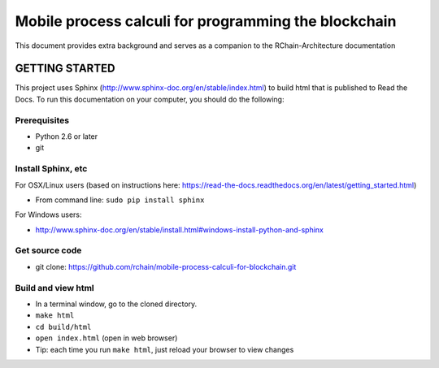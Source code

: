 *******************************************************************************
Mobile process calculi for programming the blockchain
*******************************************************************************

This document provides extra background and serves as a companion to the
RChain-Architecture documentation


GETTING STARTED
======================

This project uses Sphinx (http://www.sphinx-doc.org/en/stable/index.html) to build
html that is published to Read the Docs. To run this documentation on your computer,
you should do the following:

Prerequisites
--------------------------------------------------------------------------------
* Python 2.6 or later
* git

Install Sphinx, etc
--------------------------------------------------------------------------------
For OSX/Linux users (based on instructions here: https://read-the-docs.readthedocs.org/en/latest/getting_started.html)

* From command line: ``sudo pip install sphinx``

For Windows users:

* http://www.sphinx-doc.org/en/stable/install.html#windows-install-python-and-sphinx

Get source code
--------------------------------------------------------------------------------
* git clone: https://github.com/rchain/mobile-process-calculi-for-blockchain.git

Build and view html
--------------------------------------------------------------------------------
* In a terminal window, go to the cloned directory.
* ``make html``
* ``cd build/html``
* ``open index.html`` (open in web browser)
* Tip: each time you run ``make html``, just reload your browser to view changes
